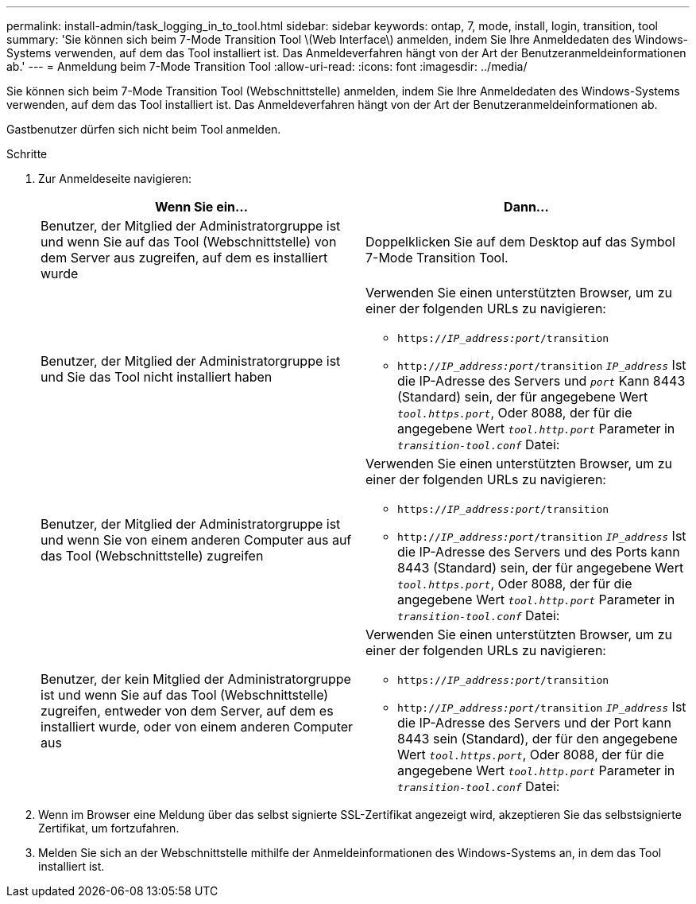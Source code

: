---
permalink: install-admin/task_logging_in_to_tool.html 
sidebar: sidebar 
keywords: ontap, 7, mode, install, login, transition, tool 
summary: 'Sie können sich beim 7-Mode Transition Tool \(Web Interface\) anmelden, indem Sie Ihre Anmeldedaten des Windows-Systems verwenden, auf dem das Tool installiert ist. Das Anmeldeverfahren hängt von der Art der Benutzeranmeldeinformationen ab.' 
---
= Anmeldung beim 7-Mode Transition Tool
:allow-uri-read: 
:icons: font
:imagesdir: ../media/


[role="lead"]
Sie können sich beim 7-Mode Transition Tool (Webschnittstelle) anmelden, indem Sie Ihre Anmeldedaten des Windows-Systems verwenden, auf dem das Tool installiert ist. Das Anmeldeverfahren hängt von der Art der Benutzeranmeldeinformationen ab.

Gastbenutzer dürfen sich nicht beim Tool anmelden.

.Schritte
. Zur Anmeldeseite navigieren:
+
|===
| Wenn Sie ein... | Dann... 


 a| 
Benutzer, der Mitglied der Administratorgruppe ist und wenn Sie auf das Tool (Webschnittstelle) von dem Server aus zugreifen, auf dem es installiert wurde
 a| 
Doppelklicken Sie auf dem Desktop auf das Symbol 7-Mode Transition Tool.



 a| 
Benutzer, der Mitglied der Administratorgruppe ist und Sie das Tool nicht installiert haben
 a| 
Verwenden Sie einen unterstützten Browser, um zu einer der folgenden URLs zu navigieren:

** `https://_IP_address:port_/transition`
** `http://_IP_address:port_/transition`
`_IP_address_` Ist die IP-Adresse des Servers und `_port_` Kann 8443 (Standard) sein, der für angegebene Wert `_tool.https.port_`, Oder 8088, der für die angegebene Wert `_tool.http.port_` Parameter in `_transition-tool.conf_` Datei:




 a| 
Benutzer, der Mitglied der Administratorgruppe ist und wenn Sie von einem anderen Computer aus auf das Tool (Webschnittstelle) zugreifen
 a| 
Verwenden Sie einen unterstützten Browser, um zu einer der folgenden URLs zu navigieren:

** `https://_IP_address:port_/transition`
** `http://_IP_address:port_/transition`
`_IP_address_` Ist die IP-Adresse des Servers und des Ports kann 8443 (Standard) sein, der für angegebene Wert `_tool.https.port_`, Oder 8088, der für die angegebene Wert `_tool.http.port_` Parameter in `_transition-tool.conf_` Datei:




 a| 
Benutzer, der kein Mitglied der Administratorgruppe ist und wenn Sie auf das Tool (Webschnittstelle) zugreifen, entweder von dem Server, auf dem es installiert wurde, oder von einem anderen Computer aus
 a| 
Verwenden Sie einen unterstützten Browser, um zu einer der folgenden URLs zu navigieren:

** `https://_IP_address:port_/transition`
** `http://_IP_address:port_/transition`
`_IP_address_` Ist die IP-Adresse des Servers und der Port kann 8443 sein (Standard), der für den angegebene Wert `_tool.https.port_`, Oder 8088, der für die angegebene Wert `_tool.http.port_` Parameter in `_transition-tool.conf_` Datei:


|===
. Wenn im Browser eine Meldung über das selbst signierte SSL-Zertifikat angezeigt wird, akzeptieren Sie das selbstsignierte Zertifikat, um fortzufahren.
. Melden Sie sich an der Webschnittstelle mithilfe der Anmeldeinformationen des Windows-Systems an, in dem das Tool installiert ist.

